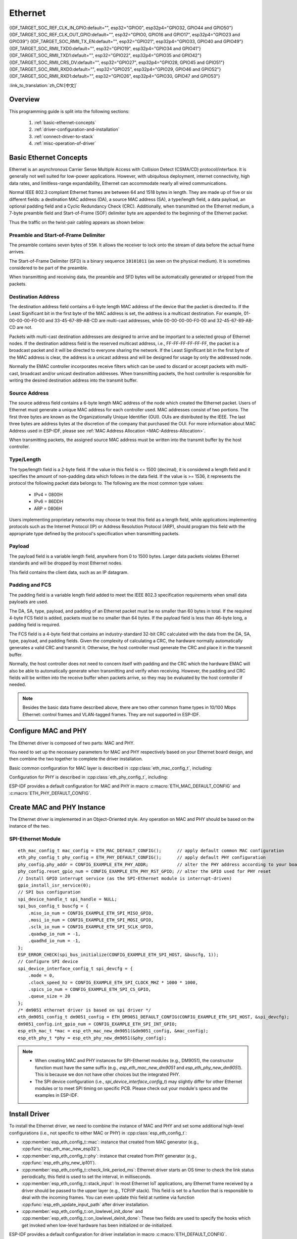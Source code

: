Ethernet
========

{IDF_TARGET_SOC_REF_CLK_IN_GPIO:default="", esp32="GPIO0", esp32p4="GPIO32, GPIO44 and GPIO50"}
{IDF_TARGET_SOC_REF_CLK_OUT_GPIO:default="", esp32="GPIO0, GPIO16 and GPIO17", esp32p4="GPIO23 and GPIO39"}
{IDF_TARGET_SOC_RMII_TX_EN:default="", esp32="GPIO21", esp32p4="GPIO33, GPIO40 and GPIO49"}
{IDF_TARGET_SOC_RMII_TXD0:default="", esp32="GPIO19", esp32p4="GPIO34 and GPIO41"}
{IDF_TARGET_SOC_RMII_TXD1:default="", esp32="GPIO22", esp32p4="GPIO35 and GPIO42"}
{IDF_TARGET_SOC_RMII_CRS_DV:default="", esp32="GPIO27", esp32p4="GPIO28, GPIO45 and GPIO51"}
{IDF_TARGET_SOC_RMII_RXD0:default="", esp32="GPIO25", esp32p4="GPIO29, GPIO46 and GPIO52"}
{IDF_TARGET_SOC_RMII_RXD1:default="", esp32="GPIO26", esp32p4="GPIO30, GPIO47 and GPIO53"}


:link_to_translation:`zh_CN:[中文]`

.. -------------------------------- Overview -----------------------------------

Overview
--------

.. only:: SOC_EMAC_SUPPORTED

    ESP-IDF provides a set of consistent and flexible APIs to support both internal Ethernet MAC (EMAC) controller and external SPI-Ethernet modules.

.. only:: not SOC_EMAC_SUPPORTED

    ESP-IDF provides a set of consistent and flexible APIs to support external SPI-Ethernet modules.

This programming guide is split into the following sections:

    1. :ref:`basic-ethernet-concepts`
    2. :ref:`driver-configuration-and-installation`
    3. :ref:`connect-driver-to-stack`
    4. :ref:`misc-operation-of-driver`

.. --------------------------- Basic Ethernet Concepts ------------------------------

.. _basic-ethernet-concepts:

Basic Ethernet Concepts
-----------------------

Ethernet is an asynchronous Carrier Sense Multiple Access with Collision Detect (CSMA/CD) protocol/interface. It is generally not well suited for low-power applications. However, with ubiquitous deployment, internet connectivity, high data rates, and limitless-range expandability, Ethernet can accommodate nearly all wired communications.

Normal IEEE 802.3 compliant Ethernet frames are between 64 and 1518 bytes in length. They are made up of five or six different fields: a destination MAC address (DA), a source MAC address (SA), a type/length field, a data payload, an optional padding field and a Cyclic Redundancy Check (CRC). Additionally, when transmitted on the Ethernet medium, a 7-byte preamble field and Start-of-Frame (SOF) delimiter byte are appended to the beginning of the Ethernet packet.

Thus the traffic on the twist-pair cabling appears as shown below:

.. rackdiag:: ../../../_static/diagrams/ethernet/data_frame_format.diag
    :caption: Ethernet Data Frame Format
    :align: center

Preamble and Start-of-Frame Delimiter
^^^^^^^^^^^^^^^^^^^^^^^^^^^^^^^^^^^^^

The preamble contains seven bytes of ``55H``. It allows the receiver to lock onto the stream of data before the actual frame arrives.

The Start-of-Frame Delimiter (SFD) is a binary sequence ``10101011`` (as seen on the physical medium). It is sometimes considered to be part of the preamble.

When transmitting and receiving data, the preamble and SFD bytes will be automatically generated or stripped from the packets.

Destination Address
^^^^^^^^^^^^^^^^^^^

The destination address field contains a 6-byte length MAC address of the device that the packet is directed to. If the Least Significant bit in the first byte of the MAC address is set, the address is a multicast destination. For example, 01-00-00-00-F0-00 and 33-45-67-89-AB-CD are multi-cast addresses, while 00-00-00-00-F0-00 and 32-45-67-89-AB-CD are not.

Packets with multi-cast destination addresses are designed to arrive and be important to a selected group of Ethernet nodes. If the destination address field is the reserved multicast address, i.e., FF-FF-FF-FF-FF-FF, the packet is a broadcast packet and it will be directed to everyone sharing the network. If the Least Significant bit in the first byte of the MAC address is clear, the address is a unicast address and will be designed for usage by only the addressed node.

Normally the EMAC controller incorporates receive filters which can be used to discard or accept packets with multi-cast, broadcast and/or unicast destination addresses. When transmitting packets, the host controller is responsible for writing the desired destination address into the transmit buffer.

Source Address
^^^^^^^^^^^^^^

The source address field contains a 6-byte length MAC address of the node which created the Ethernet packet. Users of Ethernet must generate a unique MAC address for each controller used. MAC addresses consist of two portions. The first three bytes are known as the Organizationally Unique Identifier (OUI). OUIs are distributed by the IEEE. The last three bytes are address bytes at the discretion of the company that purchased the OUI. For more information about MAC Address used in ESP-IDF, please see :ref:`MAC Address Allocation <MAC-Address-Allocation>`.

When transmitting packets, the assigned source MAC address must be written into the transmit buffer by the host controller.

Type/Length
^^^^^^^^^^^^^

The type/length field is a 2-byte field. If the value in this field is <= 1500 (decimal), it is considered a length field and it specifies the amount of non-padding data which follows in the data field. If the value is >= 1536, it represents the protocol the following packet data belongs to. The following are the most common type values:

  * IPv4 = 0800H
  * IPv6 = 86DDH
  * ARP = 0806H

Users implementing proprietary networks may choose to treat this field as a length field, while applications implementing protocols such as the Internet Protocol (IP) or Address Resolution Protocol (ARP), should program this field with the appropriate type defined by the protocol's specification when transmitting packets.

Payload
^^^^^^^

The payload field is a variable length field, anywhere from 0 to 1500 bytes. Larger data packets violates Ethernet standards and will be dropped by most Ethernet nodes.

This field contains the client data, such as an IP datagram.

Padding and FCS
^^^^^^^^^^^^^^^

The padding field is a variable length field added to meet the IEEE 802.3 specification requirements when small data payloads are used.

The DA, SA, type, payload, and padding of an Ethernet packet must be no smaller than 60 bytes in total. If the required 4-byte FCS field is added, packets must be no smaller than 64 bytes. If the payload field is less than 46-byte long, a padding field is required.

The FCS field is a 4-byte field that contains an industry-standard 32-bit CRC calculated with the data from the DA, SA, type, payload, and padding fields. Given the complexity of calculating a CRC, the hardware normally automatically generates a valid CRC and transmit it. Otherwise, the host controller must generate the CRC and place it in the transmit buffer.

Normally, the host controller does not need to concern itself with padding and the CRC which the hardware EMAC will also be able to automatically generate when transmitting and verify when receiving. However, the padding and CRC fields will be written into the receive buffer when packets arrive, so they may be evaluated by the host controller if needed.

.. note::
    Besides the basic data frame described above, there are two other common frame types in 10/100 Mbps Ethernet: control frames and VLAN-tagged frames. They are not supported in ESP-IDF.

.. ------------------------------ Driver Operation --------------------------------

.. _driver-configuration-and-installation:

Configure MAC and PHY
---------------------

The Ethernet driver is composed of two parts: MAC and PHY.

.. only:: SOC_EMAC_SUPPORTED

    The communication between MAC and PHY can have diverse choices: **MII** (Media Independent Interface), **RMII** (Reduced Media Independent Interface), etc.

    .. figure:: ../../../_static/rmii-interface.png
        :scale: 80 %
        :alt: Ethernet RMII Interface
        :figclass: align-center

        Ethernet RMII Interface

    One of the obvious differences between MII and RMII is signal consumption. MII usually costs up to 18 signals, while the RMII interface can reduce the consumption to 9.

    .. only:: esp32

        .. note::
            ESP-IDF only supports the RMII interface. Therefore, always set :cpp:member:`eth_esp32_emac_config_t::interface` to :cpp:enumerator:`eth_data_interface_t::EMAC_DATA_INTERFACE_RMII` or always select ``CONFIG_ETH_PHY_INTERFACE_RMII`` in the Kconfig option :ref:`CONFIG_ETH_PHY_INTERFACE`.

    .. only:: not esp32

        .. note::
            ESP-IDF only supports the RMII interface. Therefore, always set :cpp:member:`eth_esp32_emac_config_t::interface` to :cpp:enumerator:`eth_data_interface_t::EMAC_DATA_INTERFACE_RMII`.

    In RMII mode, both the receiver and transmitter signals are referenced to the ``REF_CLK``. ``REF_CLK`` **must be stable during any access to PHY and MAC**. Generally, there are three ways to generate the ``REF_CLK`` depending on the PHY device in your design:

    * Some PHY chips can derive the ``REF_CLK`` from its externally connected 25 MHz crystal oscillator (as seen the option **a** in the picture). In this case, you should configure :cpp:member:`eth_mac_clock_config_t::clock_mode` of :cpp:member:`eth_esp32_emac_config_t::clock_config` to :cpp:enumerator:`emac_rmii_clock_mode_t::EMAC_CLK_EXT_IN`.

    * Some PHY chip uses an externally connected 50 MHz crystal oscillator or other clock sources, which can also be used as the ``REF_CLK`` for the MAC side (as seen the option **b** in the picture). In this case, you still need to configure :cpp:member:`eth_mac_clock_config_t::clock_mode` of :cpp:member:`eth_esp32_emac_config_t::clock_config` to :cpp:enumerator:`emac_rmii_clock_mode_t::EMAC_CLK_EXT_IN`.

    * Some EMAC controllers can generate the ``REF_CLK`` using an internal high-precision PLL (as seen the option **c** in the picture). In this case, you should configure :cpp:member:`eth_mac_clock_config_t::clock_mode` of :cpp:member:`eth_esp32_emac_config_t::clock_config` to :cpp:enumerator:`emac_rmii_clock_mode_t::EMAC_CLK_OUT`.

    .. only:: esp32

        .. note::
            The ``REF_CLK`` can be also configured via Project Configuration when :cpp:class:`eth_esp32_emac_config_t` is initialized using :c:macro:`ETH_ESP32_EMAC_DEFAULT_CONFIG` macro. In the Project Configuration, choose appropriately ``CONFIG_ETH_RMII_CLK_INPUT`` or ``CONFIG_ETH_RMII_CLK_OUTPUT`` option under :ref:`CONFIG_ETH_RMII_CLK_MODE` configuration based on your design as discussed above.

        .. warning::
            If the RMII clock mode is configured to :cpp:enumerator:`emac_rmii_clock_mode_t::EMAC_CLK_OUT` (or ``CONFIG_ETH_RMII_CLK_OUTPUT`` is selected), then ``GPIO0`` can be used to output the ``REF_CLK`` signal. See :cpp:enumerator:`emac_rmii_clock_gpio_t::EMAC_APPL_CLK_OUT_GPIO` or :ref:`CONFIG_ETH_RMII_CLK_OUTPUT_GPIO0` for more information.

            What is more, if you are not using PSRAM in your design, GPIO16 and GPIO17 are also available to output the reference clock signal. See :cpp:enumerator:`emac_rmii_clock_gpio_t::EMAC_CLK_OUT_GPIO` and :cpp:enumerator:`emac_rmii_clock_gpio_t::EMAC_CLK_OUT_180_GPIO` or :ref:`CONFIG_ETH_RMII_CLK_OUT_GPIO` for more information.

            If the RMII clock mode is configured to :cpp:enumerator:`emac_rmii_clock_mode_t::EMAC_CLK_EXT_IN` (or ``CONFIG_ETH_RMII_CLK_INPUT`` is selected), then ``GPIO0`` is the only choice to input the ``REF_CLK`` signal. Please note that ``GPIO0`` is also an important strapping GPIO on ESP32. If GPIO0 samples a low level during power-up, ESP32 will go into download mode. The system will get halted until a manually reset. The workaround for this issue is disabling the ``REF_CLK`` in hardware by default so that the strapping pin is not interfered by other signals in the boot stage. Then, re-enable the ``REF_CLK`` in the Ethernet driver installation stage.

            The ways to disable the ``REF_CLK`` signal can be:

            * Disable or power down the crystal oscillator (as the case **b** in the picture).

            * Force the PHY device to reset status (as the case **a** in the picture). **This could fail for some PHY device** (i.e., it still outputs signals to GPIO0 even in reset state).

        .. warning::
            If you want the **Ethernet to work with Wi-Fi**, don’t select ESP32 as source of ``REF_CLK`` as it would result in ``REF_CLK`` instability. Either disable Wi-Fi or use a PHY or an external oscillator as the ``REF_CLK`` source.

    .. only:: not esp32

        .. note::
            If the RMII clock mode is configured to :cpp:enumerator:`emac_rmii_clock_mode_t::EMAC_CLK_OUT`, {IDF_TARGET_SOC_REF_CLK_OUT_GPIO} can be selected as output pin of the ``REF_CLK`` signal via IO_MUX.

            If the RMII clock mode is configured to :cpp:enumerator:`emac_rmii_clock_mode_t::EMAC_CLK_EXT_IN`, {IDF_TARGET_SOC_REF_CLK_IN_GPIO} can be selected as input pin for the ``REF_CLK`` signal via IO_MUX.

    .. only:: not SOC_EMAC_RMII_CLK_OUT_INTERNAL_LOOPBACK

        .. warning::
            If the RMII clock mode is configured to :cpp:enumerator:`emac_rmii_clock_mode_t::EMAC_CLK_OUT`, the ``REF_CLK`` output signal must be looped back to the EMAC externally. You have to configure :cpp:member:`eth_mac_clock_config_t::clock_mode` of :cpp:member:`eth_esp32_emac_config_t::clock_config_out_in` to :cpp:enumerator:`emac_rmii_clock_mode_t::EMAC_CLK_EXT_IN` and select GPIO number associated with ``REF_CLK`` input GPIO's ({IDF_TARGET_SOC_REF_CLK_IN_GPIO}).

            .. only:: esp32p4

                .. figure:: ../../../_static/rmii_ref_clk_esp32p4.png
                    :scale: 95 %
                    :alt: RMII REF_CKL Output Loopback
                    :figclass: align-center

                    RMII REF_CKL Output Loopback

    **No matter which RMII clock mode you select, you really need to take care of the signal integrity of REF_CLK in your hardware design!** Keep the trace as short as possible. Keep it away from RF devices and inductor elements.

    .. only:: not SOC_EMAC_USE_MULTI_IO_MUX

        .. note::
            Signals used in the data plane are fixed to specific GPIOs via IO_MUX, they can not be modified to other GPIOs. Signals used in the control plane can be routed to any free GPIOs via Matrix. Please refer to `ESP32-Ethernet-Kit <https://docs.espressif.com/projects/esp-dev-kits/en/latest/esp32/esp32-ethernet-kit/index.html>`_ for hardware design example.

    .. only:: SOC_EMAC_USE_MULTI_IO_MUX

        .. note::
            Signals used in the data plane can be configured to predefined set of GPIOs via IO_MUX for the RMII, see below table. The data plane GPIO configuration is performed by the driver based on content of :cpp:member:`eth_esp32_emac_config_t::emac_dataif_gpio`. Signals used in the control plane can be routed to any free GPIOs via GPIO Matrix.

            .. list-table:: {IDF_TARGET_NAME} RMII Data Plane GPIO
                :header-rows: 1
                :widths: 50 50
                :align: center

                * - Pin Name
                  - GPIO Number

                * - TX_EN
                  - {IDF_TARGET_SOC_RMII_TX_EN}

                * - TXD0
                  - {IDF_TARGET_SOC_RMII_TXD0}

                * - TXD1
                  - {IDF_TARGET_SOC_RMII_TXD1}

                * - CRS_DV
                  - {IDF_TARGET_SOC_RMII_CRS_DV}

                * - RXD0
                  - {IDF_TARGET_SOC_RMII_RXD0}

                * - RXD1
                  - {IDF_TARGET_SOC_RMII_RXD1}

You need to set up the necessary parameters for MAC and PHY respectively based on your Ethernet board design, and then combine the two together to complete the driver installation.

Basic common configuration for MAC layer is described in :cpp:class:`eth_mac_config_t`, including:

.. list::

    * :cpp:member:`eth_mac_config_t::sw_reset_timeout_ms`: software reset timeout value, in milliseconds. Typically, MAC reset should be finished within 100 ms.

    * :cpp:member:`eth_mac_config_t::rx_task_stack_size` and :cpp:member:`eth_mac_config_t::rx_task_prio`: the MAC driver creates a dedicated task to process incoming packets. These two parameters are used to set the stack size and priority of the task.

    * :cpp:member:`eth_mac_config_t::flags`: specifying extra features that the MAC driver should have, it could be useful in some special situations. The value of this field can be OR'd with macros prefixed with ``ETH_MAC_FLAG_``. For example, if the MAC driver should work when the cache is disabled, then you should configure this field with :c:macro:`ETH_MAC_FLAG_WORK_WITH_CACHE_DISABLE`.

.. only:: SOC_EMAC_SUPPORTED

    Specific configuration for **internal MAC module** is described in :cpp:class:`eth_esp32_emac_config_t`, including:

    .. list::

        * :cpp:member:`eth_esp32_emac_config_t::smi_mdc_gpio_num` and :cpp:member:`eth_esp32_emac_config_t::smi_mdio_gpio_num`: the GPIO number used to connect the SMI signals.

        * :cpp:member:`eth_esp32_emac_config_t::interface`: configuration of MAC Data interface to PHY (MII/RMII).

        * :cpp:member:`eth_esp32_emac_config_t::clock_config`: configuration of EMAC Interface clock (``REF_CLK`` mode and GPIO number in case of RMII).

        * :cpp:member:`eth_esp32_emac_config_t::intr_priority`: sets the priority of the MAC interrupt. If it is set to ``0`` or a negative value, the driver will allocate an interrupt with a default priority. Otherwise, the driver will use the given priority. Note that *Low* and *Medium* interrupt priorities (1 to 3) can be set since these can be handled in C.

        :SOC_EMAC_USE_MULTI_IO_MUX: * :cpp:member:`eth_esp32_emac_config_t::emac_dataif_gpio`: configuration of EMAC MII/RMII data plane GPIO numbers.

        :not SOC_EMAC_RMII_CLK_OUT_INTERNAL_LOOPBACK: * :cpp:member:`eth_esp32_emac_config_t::clock_config_out_in`: configuration of EMAC input interface clock when ``REF_CLK`` signal is generated internally and is looped back to the EMAC externally. The mode must be always configured to :cpp:enumerator:`emac_rmii_clock_mode_t::EMAC_CLK_EXT_IN`. This option is valid only when configuration of :cpp:member:`eth_esp32_emac_config_t::clock_config` is set to :cpp:enumerator:`emac_rmii_clock_mode_t::EMAC_CLK_OUT`.

Configuration for PHY is described in :cpp:class:`eth_phy_config_t`, including:

.. list::

    * :cpp:member:`eth_phy_config_t::phy_addr`: multiple PHY devices can share the same SMI bus, so each PHY needs a unique address. Usually, this address is configured during hardware design by pulling up/down some PHY strapping pins. You can set the value from ``0`` to ``15`` based on your Ethernet board. Especially, if the SMI bus is shared by only one PHY device, setting this value to ``-1`` can enable the driver to detect the PHY address automatically.

    * :cpp:member:`eth_phy_config_t::reset_timeout_ms`: reset timeout value, in milliseconds. Typically, PHY reset should be finished within 100 ms.

    * :cpp:member:`eth_phy_config_t::autonego_timeout_ms`: auto-negotiation timeout value, in milliseconds. The Ethernet driver starts negotiation with the peer Ethernet node automatically, to determine to duplex and speed mode. This value usually depends on the ability of the PHY device on your board.

    * :cpp:member:`eth_phy_config_t::reset_gpio_num`: if your board also connects the PHY reset pin to one of the GPIO, then set it here. Otherwise, set this field to ``-1``.

    * :cpp:member:`eth_phy_config_t::hw_reset_assert_time_us`: Time the PHY reset pin is asserted in usec. Set this field to ``0`` to use chip specific default timing.

    * :cpp:member:`eth_phy_config_t::post_hw_reset_delay_ms`: Time to wait after the PHY hardware reset is done in msec. Set this field to ``0`` to use chip specific default timing. Set this field to ``-1`` to not wait after the PHY hardware reset.

ESP-IDF provides a default configuration for MAC and PHY in macro :c:macro:`ETH_MAC_DEFAULT_CONFIG` and :c:macro:`ETH_PHY_DEFAULT_CONFIG`.


Create MAC and PHY Instance
---------------------------

The Ethernet driver is implemented in an Object-Oriented style. Any operation on MAC and PHY should be based on the instance of the two.

.. only:: SOC_EMAC_SUPPORTED

    Internal EMAC + External PHY
    ^^^^^^^^^^^^^^^^^^^^^^^^^^^^

    .. highlight:: c

    ::

        eth_mac_config_t mac_config = ETH_MAC_DEFAULT_CONFIG();                      // apply default common MAC configuration
        eth_esp32_emac_config_t esp32_emac_config = ETH_ESP32_EMAC_DEFAULT_CONFIG(); // apply default vendor-specific MAC configuration
        esp32_emac_config.smi_gpio.mdc_num = CONFIG_EXAMPLE_ETH_MDC_GPIO;            // alter the GPIO used for MDC signal
        esp32_emac_config.smi_gpio.mdio_num = CONFIG_EXAMPLE_ETH_MDIO_GPIO;          // alter the GPIO used for MDIO signal
        esp_eth_mac_t *mac = esp_eth_mac_new_esp32(&esp32_emac_config, &mac_config); // create MAC instance

        eth_phy_config_t phy_config = ETH_PHY_DEFAULT_CONFIG();      // apply default PHY configuration
        phy_config.phy_addr = CONFIG_EXAMPLE_ETH_PHY_ADDR;           // alter the PHY address according to your board design
        phy_config.reset_gpio_num = CONFIG_EXAMPLE_ETH_PHY_RST_GPIO; // alter the GPIO used for PHY reset
        esp_eth_phy_t *phy = esp_eth_phy_new_generic(&phy_config);   // create generic PHY instance
        // ESP-IDF officially supports several different specific Ethernet PHY chip driver
        // esp_eth_phy_t *phy = esp_eth_phy_new_ip101(&phy_config);
        // esp_eth_phy_t *phy = esp_eth_phy_new_rtl8201(&phy_config);
        // esp_eth_phy_t *phy = esp_eth_phy_new_lan8720(&phy_config);
        // esp_eth_phy_t *phy = esp_eth_phy_new_dp83848(&phy_config);

    .. note::
        Any Ethernet PHY chip compliant with IEEE 802.3 can be used when creating new PHY instance with :cpp:func:`esp_eth_phy_new_generic`. However, while basic functionality should always work, some specific features might be limited, even if the PHY meets IEEE 802.3 standard. A typical example is loopback functionality, where certain PHYs may require setting a specific speed mode to operate correctly. If this is the concern and you need PHY driver specifically tailored to your chip needs, use drivers for PHY chips the ESP-IDF already officially supports or consult with :ref:`Custom PHY Driver <custom-phy-driver>` section to create a new custom driver.

    Optional Runtime MAC Clock Configuration
    ^^^^^^^^^^^^^^^^^^^^^^^^^^^^^^^^^^^^^^^^

    EMAC ``REF_CLK`` can be optionally configured from the user application code.

    .. highlight:: c

    ::

        eth_esp32_emac_config_t esp32_emac_config = ETH_ESP32_EMAC_DEFAULT_CONFIG(); // apply default vendor-specific MAC configuration

        // ...

        esp32_emac_config.interface = EMAC_DATA_INTERFACE_RMII;                      // alter EMAC Data Interface
        esp32_emac_config.clock_config.rmii.clock_mode = EMAC_CLK_OUT;               // select EMAC REF_CLK mode
        esp32_emac_config.clock_config.rmii.clock_gpio = EMAC_CLK_OUT_GPIO;          // select GPIO number used to input/output EMAC REF_CLK
        esp_eth_mac_t *mac = esp_eth_mac_new_esp32(&esp32_emac_config, &mac_config); // create MAC instance


SPI-Ethernet Module
^^^^^^^^^^^^^^^^^^^

.. highlight:: c

::

    eth_mac_config_t mac_config = ETH_MAC_DEFAULT_CONFIG();      // apply default common MAC configuration
    eth_phy_config_t phy_config = ETH_PHY_DEFAULT_CONFIG();      // apply default PHY configuration
    phy_config.phy_addr = CONFIG_EXAMPLE_ETH_PHY_ADDR;           // alter the PHY address according to your board design
    phy_config.reset_gpio_num = CONFIG_EXAMPLE_ETH_PHY_RST_GPIO; // alter the GPIO used for PHY reset
    // Install GPIO interrupt service (as the SPI-Ethernet module is interrupt-driven)
    gpio_install_isr_service(0);
    // SPI bus configuration
    spi_device_handle_t spi_handle = NULL;
    spi_bus_config_t buscfg = {
        .miso_io_num = CONFIG_EXAMPLE_ETH_SPI_MISO_GPIO,
        .mosi_io_num = CONFIG_EXAMPLE_ETH_SPI_MOSI_GPIO,
        .sclk_io_num = CONFIG_EXAMPLE_ETH_SPI_SCLK_GPIO,
        .quadwp_io_num = -1,
        .quadhd_io_num = -1,
    };
    ESP_ERROR_CHECK(spi_bus_initialize(CONFIG_EXAMPLE_ETH_SPI_HOST, &buscfg, 1));
    // Configure SPI device
    spi_device_interface_config_t spi_devcfg = {
        .mode = 0,
        .clock_speed_hz = CONFIG_EXAMPLE_ETH_SPI_CLOCK_MHZ * 1000 * 1000,
        .spics_io_num = CONFIG_EXAMPLE_ETH_SPI_CS_GPIO,
        .queue_size = 20
    };
    /* dm9051 ethernet driver is based on spi driver */
    eth_dm9051_config_t dm9051_config = ETH_DM9051_DEFAULT_CONFIG(CONFIG_EXAMPLE_ETH_SPI_HOST, &spi_devcfg);
    dm9051_config.int_gpio_num = CONFIG_EXAMPLE_ETH_SPI_INT_GPIO;
    esp_eth_mac_t *mac = esp_eth_mac_new_dm9051(&dm9051_config, &mac_config);
    esp_eth_phy_t *phy = esp_eth_phy_new_dm9051(&phy_config);


.. note::
    * When creating MAC and PHY instances for SPI-Ethernet modules (e.g., DM9051), the constructor function must have the same suffix (e.g., `esp_eth_mac_new_dm9051` and `esp_eth_phy_new_dm9051`). This is because we don not have other choices but the integrated PHY.

    * The SPI device configuration (i.e., `spi_device_interface_config_t`) may slightly differ for other Ethernet modules or to meet SPI timing on specific PCB. Please check out your module's specs and the examples in ESP-IDF.


Install Driver
--------------

To install the Ethernet driver, we need to combine the instance of MAC and PHY and set some additional high-level configurations (i.e., not specific to either MAC or PHY) in :cpp:class:`esp_eth_config_t`:

* :cpp:member:`esp_eth_config_t::mac`: instance that created from MAC generator (e.g., :cpp:func:`esp_eth_mac_new_esp32`).

* :cpp:member:`esp_eth_config_t::phy`: instance that created from PHY generator (e.g., :cpp:func:`esp_eth_phy_new_ip101`).

* :cpp:member:`esp_eth_config_t::check_link_period_ms`: Ethernet driver starts an OS timer to check the link status periodically, this field is used to set the interval, in milliseconds.

* :cpp:member:`esp_eth_config_t::stack_input`: In most Ethernet IoT applications, any Ethernet frame received by a driver should be passed to the upper layer (e.g., TCP/IP stack). This field is set to a function that is responsible to deal with the incoming frames. You can even update this field at runtime via function :cpp:func:`esp_eth_update_input_path` after driver installation.

* :cpp:member:`esp_eth_config_t::on_lowlevel_init_done` and :cpp:member:`esp_eth_config_t::on_lowlevel_deinit_done`: These two fields are used to specify the hooks which get invoked when low-level hardware has been initialized or de-initialized.

ESP-IDF provides a default configuration for driver installation in macro :c:macro:`ETH_DEFAULT_CONFIG`.

.. highlight:: c

::

    esp_eth_config_t config = ETH_DEFAULT_CONFIG(mac, phy); // apply default driver configuration
    esp_eth_handle_t eth_handle = NULL; // after the driver is installed, we will get the handle of the driver
    esp_eth_driver_install(&config, &eth_handle); // install driver

The Ethernet driver also includes an event-driven model, which sends useful and important events to user space. We need to initialize the event loop before installing the Ethernet driver. For more information about event-driven programming, please refer to :doc:`ESP Event <../system/esp_event>`.

.. highlight:: c

::

    /** Event handler for Ethernet events */
    static void eth_event_handler(void *arg, esp_event_base_t event_base,
                                  int32_t event_id, void *event_data)
    {
        uint8_t mac_addr[6] = {0};
        /* we can get the ethernet driver handle from event data */
        esp_eth_handle_t eth_handle = *(esp_eth_handle_t *)event_data;

        switch (event_id) {
        case ETHERNET_EVENT_CONNECTED:
            esp_eth_ioctl(eth_handle, ETH_CMD_G_MAC_ADDR, mac_addr);
            ESP_LOGI(TAG, "Ethernet Link Up");
            ESP_LOGI(TAG, "Ethernet HW Addr %02x:%02x:%02x:%02x:%02x:%02x",
                        mac_addr[0], mac_addr[1], mac_addr[2], mac_addr[3], mac_addr[4], mac_addr[5]);
            break;
        case ETHERNET_EVENT_DISCONNECTED:
            ESP_LOGI(TAG, "Ethernet Link Down");
            break;
        case ETHERNET_EVENT_START:
            ESP_LOGI(TAG, "Ethernet Started");
            break;
        case ETHERNET_EVENT_STOP:
            ESP_LOGI(TAG, "Ethernet Stopped");
            break;
        default:
            break;
        }
    }

    esp_event_loop_create_default(); // create a default event loop that runs in the background
    esp_event_handler_register(ETH_EVENT, ESP_EVENT_ANY_ID, &eth_event_handler, NULL); // register Ethernet event handler (to deal with user-specific stuff when events like link up/down happened)

Start Ethernet Driver
---------------------

After driver installation, we can start Ethernet immediately.

.. highlight:: c

::

    esp_eth_start(eth_handle); // start Ethernet driver state machine

.. _connect-driver-to-stack:

Connect Driver to TCP/IP Stack
------------------------------

Up until now, we have installed the Ethernet driver. From the view of OSI (Open System Interconnection), we are still on level 2 (i.e., Data Link Layer). While we can detect link up and down events and gain MAC address in user space, it is infeasible to obtain the IP address, let alone send an HTTP request. The TCP/IP stack used in ESP-IDF is called LwIP. For more information about it, please refer to :doc:`LwIP <../../api-guides/lwip>`.

To connect the Ethernet driver to TCP/IP stack, follow these three steps:

1. Create a network interface for the Ethernet driver
2. Attach the network interface to the Ethernet driver
3. Register IP event handlers

For more information about the network interface, please refer to :doc:`Network Interface <esp_netif>`.

.. highlight:: c

::

    /** Event handler for IP_EVENT_ETH_GOT_IP */
    static void got_ip_event_handler(void *arg, esp_event_base_t event_base,
                                     int32_t event_id, void *event_data)
    {
        ip_event_got_ip_t *event = (ip_event_got_ip_t *) event_data;
        const esp_netif_ip_info_t *ip_info = &event->ip_info;

        ESP_LOGI(TAG, "Ethernet Got IP Address");
        ESP_LOGI(TAG, "~~~~~~~~~~~");
        ESP_LOGI(TAG, "ETHIP:" IPSTR, IP2STR(&ip_info->ip));
        ESP_LOGI(TAG, "ETHMASK:" IPSTR, IP2STR(&ip_info->netmask));
        ESP_LOGI(TAG, "ETHGW:" IPSTR, IP2STR(&ip_info->gw));
        ESP_LOGI(TAG, "~~~~~~~~~~~");
    }

    esp_netif_init()); // Initialize TCP/IP network interface (should be called only once in application)
    esp_netif_config_t cfg = ESP_NETIF_DEFAULT_ETH(); // apply default network interface configuration for Ethernet
    esp_netif_t *eth_netif = esp_netif_new(&cfg); // create network interface for Ethernet driver

    esp_netif_attach(eth_netif, esp_eth_new_netif_glue(eth_handle)); // attach Ethernet driver to TCP/IP stack
    esp_event_handler_register(IP_EVENT, IP_EVENT_ETH_GOT_IP, &got_ip_event_handler, NULL); // register user defined IP event handlers
    esp_eth_start(eth_handle); // start Ethernet driver state machine

.. warning::
    It is recommended to fully initialize the Ethernet driver and network interface before registering the user's Ethernet/IP event handlers, i.e., register the event handlers as the last thing prior to starting the Ethernet driver. Such an approach ensures that Ethernet/IP events get executed first by the Ethernet driver or network interface so the system is in the expected state when executing the user's handlers.

.. _misc-operation-of-driver:

Misc Control of Ethernet Driver
-------------------------------

The following functions should only be invoked after the Ethernet driver has been installed.

* Stop Ethernet driver: :cpp:func:`esp_eth_stop`
* Update Ethernet data input path: :cpp:func:`esp_eth_update_input_path`
* Misc get/set of Ethernet driver attributes: :cpp:func:`esp_eth_ioctl`

.. highlight:: c

::

    /* get MAC address */
    uint8_t mac_addr[6];
    memset(mac_addr, 0, sizeof(mac_addr));
    esp_eth_ioctl(eth_handle, ETH_CMD_G_MAC_ADDR, mac_addr);
    ESP_LOGI(TAG, "Ethernet MAC Address: %02x:%02x:%02x:%02x:%02x:%02x",
             mac_addr[0], mac_addr[1], mac_addr[2], mac_addr[3], mac_addr[4], mac_addr[5]);

    /* get PHY address */
    int phy_addr = -1;
    esp_eth_ioctl(eth_handle, ETH_CMD_G_PHY_ADDR, &phy_addr);
    ESP_LOGI(TAG, "Ethernet PHY Address: %d", phy_addr);

.. _flow-control:

Flow Control
------------

Ethernet on MCU usually has a limitation in the number of frames it can handle during network congestion, because of the limitation in RAM size. A sending station might be transmitting data faster than the peer end can accept it. The ethernet flow control mechanism allows the receiving node to signal the sender requesting the suspension of transmissions until the receiver catches up. The magic behind that is the pause frame, which was defined in IEEE 802.3x.

Pause frame is a special Ethernet frame used to carry the pause command, whose EtherType field is ``0x8808``, with the Control opcode set to ``0x0001``. Only stations configured for full-duplex operation may send pause frames. When a station wishes to pause the other end of a link, it sends a pause frame to the 48-bit reserved multicast address of ``01-80-C2-00-00-01``. The pause frame also includes the period of pause time being requested, in the form of a two-byte integer, ranging from ``0`` to ``65535``.

After the Ethernet driver installation, the flow control feature is disabled by default. You can enable it by:

.. highlight:: c

::

    bool flow_ctrl_enable = true;
    esp_eth_ioctl(eth_handle, ETH_CMD_S_FLOW_CTRL, &flow_ctrl_enable);

One thing that should be kept in mind is that the pause frame ability is advertised to the peer end by PHY during auto-negotiation. The Ethernet driver sends a pause frame only when both sides of the link support it.

.. -------------------------------- Examples -----------------------------------

Application Examples
--------------------

  * :example:`ethernet/basic` demonstrates how to use the Ethernet driver, covering driver installation, attaching it to `esp_netif`, sending DHCP requests, and obtaining a pingable IP address.

  * :example:`ethernet/iperf` demonstrates how to use the Ethernet capabilities to measure the throughput/bandwidth using iPerf.

  * :example:`network/vlan_support` demonstrates how to create virtual network interfaces over Ethernet, including VLAN and non-VLAN interfaces.

  * :example:`network/sta2eth` demonstrates how to create a 1-to-1 bridge using a Wi-Fi station and a wired interface such as Ethernet or USB.

  * :example:`network/simple_sniffer` demonstrates how to use Wi-Fi and Ethernet in sniffer mode to capture packets and save them in PCAP format.

  * :example:`network/eth2ap` demonstrates how to implement a bridge that forwards packets between an Ethernet port and a Wi-Fi AP interface. It uses {IDF_TARGET_NAME} to create a 1-to-many connection between Ethernet and Wi-Fi without initializing the TCP/IP stack.

  * :example:`network/bridge` demonstrates how to use the LwIP IEEE 802.1D bridge to forward Ethernet frames between multiple network segments based on MAC addresses.

  * Most protocol examples should also work for Ethernet: :example:`protocols`.

.. ------------------------------ Advanced Topics -------------------------------

.. _advanced-topics:

Advanced Topics
---------------

.. _custom-phy-driver:

Custom PHY Driver
^^^^^^^^^^^^^^^^^

There are multiple PHY manufacturers with wide portfolios of chips available. The ESP-IDF supports ``Generic PHY`` and also several specific PHY chips however one can easily get to a point where none of them satisfies the user's actual needs due to price, features, stock availability, etc.

Luckily, a management interface between EMAC and PHY is standardized by IEEE 802.3 in Section 22.2.4 Management Functions. It defines provisions of the so-called "MII Management Interface" to control the PHY and gather status from the PHY. A set of management registers is defined to control chip behavior, link properties, auto-negotiation configuration, etc. This basic management functionality is addressed by :component_file:`esp_eth/src/phy/esp_eth_phy_802_3.c` in ESP-IDF and so it makes the creation of a new custom PHY chip driver quite a simple task.

.. note::
    Always consult with PHY datasheet since some PHY chips may not comply with IEEE 802.3, Section 22.2.4. It does not mean you are not able to create a custom PHY driver, but it just requires more effort. You will have to define all PHY management functions.

The majority of PHY management functionality required by the ESP-IDF Ethernet driver is covered by the :component_file:`esp_eth/src/phy/esp_eth_phy_802_3.c`. However, the following may require developing chip-specific management functions:

    * Link status which is almost always chip-specific
    * Chip initialization, even though not strictly required, should be customized to at least ensure that the expected chip is used
    * Chip-specific features configuration

**Steps to create a custom PHY driver:**

1. Define vendor-specific registry layout based on the PHY datasheet. See :component_file:`esp_eth/src/phy/esp_eth_phy_ip101.c` as an example.
2. Prepare derived PHY management object info structure which:

    * must contain at least parent IEEE 802.3 :cpp:class:`phy_802_3_t` object
    * optionally contain additional variables needed to support non-IEEE 802.3 or customized functionality. See :component_file:`esp_eth/src/phy/esp_eth_phy_ksz80xx.c` as an example.

3. Define chip-specific management call-back functions.
4. Initialize parent IEEE 802.3 object and re-assign chip-specific management call-back functions.

Once you finish the new custom PHY driver implementation, consider sharing it among other users via `ESP Component Registry <https://components.espressif.com/>`_.

.. ---------------------------- API Reference ----------------------------------

API Reference
-------------

.. include-build-file:: inc/eth_types.inc
.. include-build-file:: inc/esp_eth.inc
.. include-build-file:: inc/esp_eth_driver.inc
.. include-build-file:: inc/esp_eth_com.inc
.. include-build-file:: inc/esp_eth_mac.inc
.. include-build-file:: inc/esp_eth_mac_esp.inc
.. include-build-file:: inc/esp_eth_mac_spi.inc
.. include-build-file:: inc/esp_eth_phy.inc
.. include-build-file:: inc/esp_eth_phy_802_3.inc
.. include-build-file:: inc/esp_eth_netif_glue.inc
